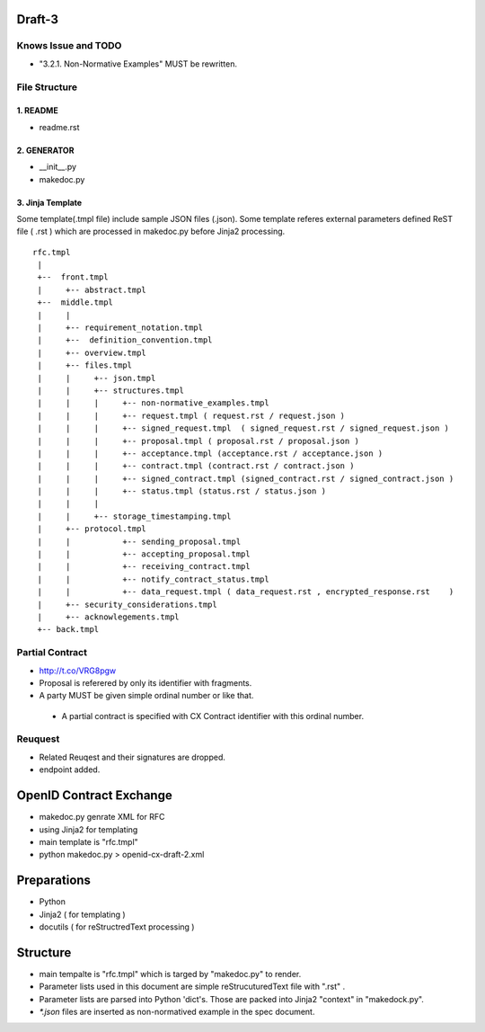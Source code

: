 Draft-3
=======

Knows Issue and TODO
----------------------

- "3.2.1.  Non-Normative Examples" MUST be rewritten.

File Structure
--------------


1. README
~~~~~~~~~

- readme.rst

2. GENERATOR
~~~~~~~~~~~~

- __init__.py           
- makedoc.py  

3. Jinja Template
~~~~~~~~~~~~~~~~~~

Some template(.tmpl file) include sample JSON files (.json).
Some template referes external parameters defined ReST file ( .rst ) which are processed in makedoc.py before Jinja2 processing.

::

        rfc.tmpl  
         |
         +--  front.tmpl  
         |     +-- abstract.tmpl
         +--  middle.tmpl
         |     |
         |     +-- requirement_notation.tmpl 
         |     +--  definition_convention.tmpl
         |     +-- overview.tmpl
         |     +-- files.tmpl
         |     |     +-- json.tmpl
         |     |     +-- structures.tmpl
         |     |     |     +-- non-normative_examples.tmpl
         |     |     |     +-- request.tmpl ( request.rst / request.json )
         |     |     |     +-- signed_request.tmpl  ( signed_request.rst / signed_request.json )
         |     |     |     +-- proposal.tmpl ( proposal.rst / proposal.json )
         |     |     |     +-- acceptance.tmpl (acceptance.rst / acceptance.json )
         |     |     |     +-- contract.tmpl (contract.rst / contract.json )
         |     |     |     +-- signed_contract.tmpl (signed_contract.rst / signed_contract.json )
         |     |     |     +-- status.tmpl (status.rst / status.json )
         |     |     |
         |     |     +-- storage_timestamping.tmpl
         |     +-- protocol.tmpl
         |     |           +-- sending_proposal.tmpl
         |     |           +-- accepting_proposal.tmpl
         |     |           +-- receiving_contract.tmpl
         |     |           +-- notify_contract_status.tmpl
         |     |           +-- data_request.tmpl ( data_request.rst , encrypted_response.rst    )
         |     +-- security_considerations.tmpl
         |     +-- acknowlegements.tmpl
         +-- back.tmpl


Partial Contract
----------------

- http://t.co/VRG8pgw

- Proposal is referered by only its identifier with fragments.
- A party MUST be given simple ordinal number or like that. 

 -  A partial contract is specified with CX Contract identifier with this ordinal number.


Reuquest
--------

- Related Reuqest and their signatures are dropped.
- endpoint added.

OpenID Contract Exchange
========================

- makedoc.py genrate XML for RFC
- using Jinja2 for templating
- main template is "rfc.tmpl"
- python makedoc.py  > openid-cx-draft-2.xml


Preparations
============

- Python 
- Jinja2 ( for templating )
- docutils ( for reStructredText processing )

Structure 
=========

- main tempalte is "rfc.tmpl" which is targed by "makedoc.py" to render.
- Parameter lists used in this document are simple reStrucuturedText file with ".rst" .
- Parameter lists are parsed into Python 'dict's.  Those are packed into Jinja2 "context" in "makedock.py". 
- `*.json` files are inserted as non-normatived example in the spec document.
